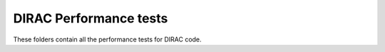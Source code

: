 .. -*- mode: rst -*-

DIRAC Performance tests
=======================

These folders contain all the performance tests for DIRAC code.
